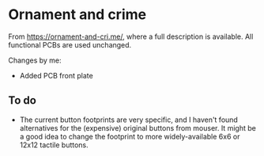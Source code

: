 * Ornament and crime

From [[https://ornament-and-cri.me/][https://ornament-and-cri.me/]], where a full description is available. All functional PCBs are used unchanged.

Changes by me:
- Added PCB front plate

** To do

- The current button footprints are very specific, and I haven't found alternatives for the (expensive) original buttons from mouser. It might be a good idea to change the footprint to more widely-available 6x6 or 12x12 tactile buttons.
